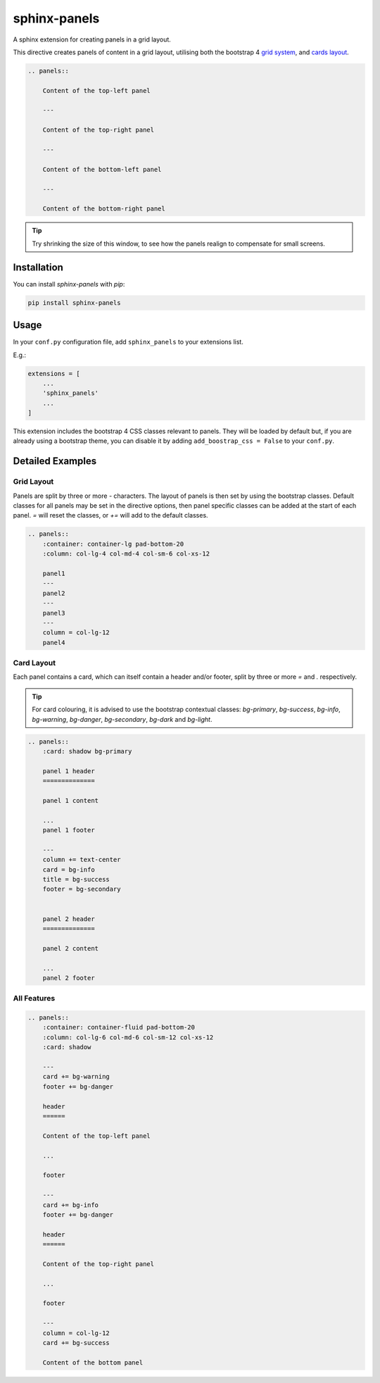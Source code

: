 =============
sphinx-panels
=============

A sphinx extension for creating panels in a grid layout.

This directive creates panels of content in a grid layout,
utilising both the bootstrap 4
`grid system <https://www.w3schools.com/bootstrap/bootstrap_grid_system.asp>`_,
and `cards layout <https://www.w3schools.com/bootstrap4/bootstrap_cards.asp>`_.

.. code-block:: rst

    .. panels::

        Content of the top-left panel

        ---

        Content of the top-right panel

        ---

        Content of the bottom-left panel

        ---

        Content of the bottom-right panel

.. panels::

    Content of the top-left panel

    ---

    Content of the top-right panel

    ---

    Content of the bottom-left panel

    ---

    Content of the bottom-right panel

.. tip::

    Try shrinking the size of this window,
    to see how the panels realign to compensate for small screens.


Installation
============

You can install `sphinx-panels` with `pip`:

.. code-block:: bash

    pip install sphinx-panels


Usage
=====

In your ``conf.py`` configuration file, add ``sphinx_panels``
to your extensions list.

E.g.:

.. code-block:: python

    extensions = [
        ...
        'sphinx_panels'
        ...
    ]

This extension includes the bootstrap 4 CSS classes relevant to panels.
They will be loaded by default but, if you are already using a bootstrap theme,
you can disable it by adding ``add_boostrap_css = False`` to your ``conf.py``.

Detailed Examples
=================

Grid Layout
-----------

Panels are split by three or more `-` characters.
The layout of panels is then set by using the bootstrap classes.
Default classes for all panels may be set in the directive options,
then panel specific classes can be added at the start of each panel.
`=` will reset the classes, or `+=` will add to the default classes.

.. seealso::

    `Bootstrap grid examples <https://getbootstrap.com/docs/4.4/examples/grid/>`_

.. code-block:: rst

    .. panels::
        :container: container-lg pad-bottom-20
        :column: col-lg-4 col-md-4 col-sm-6 col-xs-12

        panel1
        ---
        panel2
        ---
        panel3
        ---
        column = col-lg-12
        panel4

.. panels::
    :container: container-lg pad-bottom-20
    :column: col-lg-4 col-md-4 col-sm-6 col-xs-12

    panel1
    ---
    panel2
    ---
    panel3
    ---
    column = col-lg-12
    panel4

Card Layout
-----------

Each panel contains a card, which can itself contain a header and/or footer,
split by three or more `=` and `.` respectively.

.. tip::

    For card colouring, it is advised to use the bootstrap contextual classes:
    `bg-primary`, `bg-success`, `bg-info`, `bg-warning`, `bg-danger`, `bg-secondary`, `bg-dark` and `bg-light`.

.. code-block:: rst

    .. panels::
        :card: shadow bg-primary

        panel 1 header
        ==============

        panel 1 content

        ...
        panel 1 footer

        ---
        column += text-center
        card = bg-info
        title = bg-success
        footer = bg-secondary


        panel 2 header
        ==============

        panel 2 content

        ...
        panel 2 footer

.. panels::
    :card: shadow bg-primary

    panel 1 header
    ==============

    panel 1 content

    ...
    panel 1 footer

    ---
    column += text-center
    card = bg-info
    title = bg-success
    footer = bg-secondary


    panel 2 header
    ==============

    panel 2 content

    ...
    panel 2 footer


All Features
------------

.. code-block:: rst

    .. panels::
        :container: container-fluid pad-bottom-20
        :column: col-lg-6 col-md-6 col-sm-12 col-xs-12
        :card: shadow

        ---
        card += bg-warning
        footer += bg-danger

        header
        ======

        Content of the top-left panel

        ...

        footer

        ---
        card += bg-info
        footer += bg-danger

        header
        ======

        Content of the top-right panel

        ...

        footer

        ---
        column = col-lg-12
        card += bg-success

        Content of the bottom panel


.. panels::
    :container: container-fluid pad-bottom-20
    :column: col-lg-6 col-md-6 col-sm-12 col-xs-12
    :card: shadow

    ---
    card += bg-warning
    footer += bg-danger

    header
    ======

    Content of the top-left panel

    ...

    footer

    ---
    card += bg-info
    footer += bg-danger

    header
    ======

    Content of the top-right panel

    ...

    footer

    ---
    column = col-lg-12
    card += bg-success

    Content of the bottom panel
